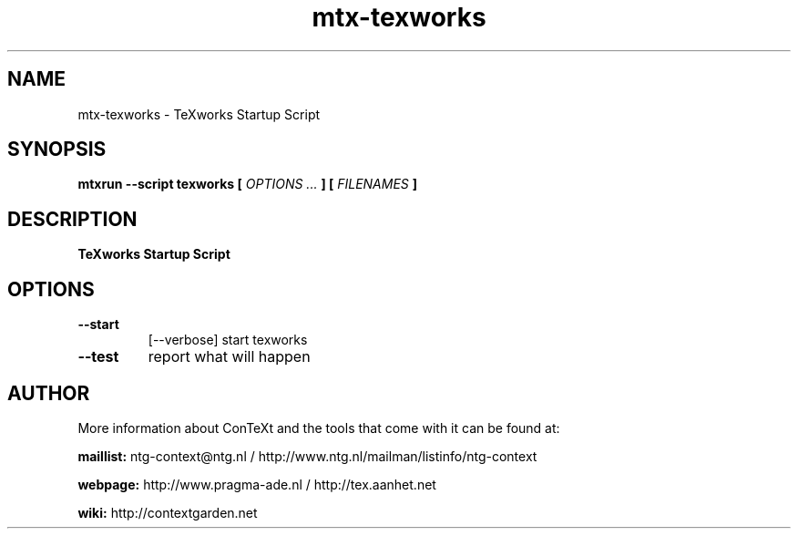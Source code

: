 .TH "mtx-texworks" "1" "01-01-2022" "version 1.00" "TeXworks Startup Script"
.SH NAME
 mtx-texworks - TeXworks Startup Script
.SH SYNOPSIS
.B mtxrun --script texworks [
.I OPTIONS ...
.B ] [
.I FILENAMES
.B ]
.SH DESCRIPTION
.B TeXworks Startup Script
.SH OPTIONS
.TP
.B --start
[--verbose]   start texworks
.TP
.B --test
report what will happen
.SH AUTHOR
More information about ConTeXt and the tools that come with it can be found at:


.B "maillist:"
ntg-context@ntg.nl / http://www.ntg.nl/mailman/listinfo/ntg-context

.B "webpage:"
http://www.pragma-ade.nl / http://tex.aanhet.net

.B "wiki:"
http://contextgarden.net
